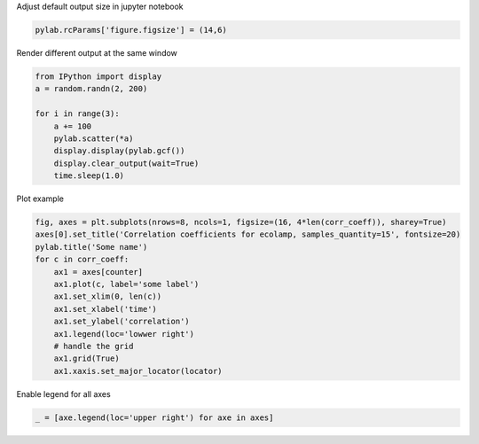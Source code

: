 .. title: Matplotlib
.. slug: matplotlib
.. date: 2016-10-12 23:51:12 UTC
.. tags: matplotlib
.. category: 
.. link: 
.. description: 
.. type: text
.. author: Illarion Khlestov


Adjust default output size in jupyter notebook

.. code-block:: python

    pylab.rcParams['figure.figsize'] = (14,6)

Render different output at the same window

.. code-block:: python

    from IPython import display
    a = random.randn(2, 200)

    for i in range(3):
        a += 100
        pylab.scatter(*a)
        display.display(pylab.gcf())
        display.clear_output(wait=True)
        time.sleep(1.0)

Plot example

.. code-block:: python

    fig, axes = plt.subplots(nrows=8, ncols=1, figsize=(16, 4*len(corr_coeff)), sharey=True)
    axes[0].set_title('Correlation coefficients for ecolamp, samples_quantity=15', fontsize=20)
    pylab.title('Some name')
    for c in corr_coeff:
        ax1 = axes[counter]
        ax1.plot(c, label='some label')
        ax1.set_xlim(0, len(c))
        ax1.set_xlabel('time')
        ax1.set_ylabel('correlation')
        ax1.legend(loc='lowwer right')
        # handle the grid
        ax1.grid(True)
        ax1.xaxis.set_major_locator(locator)

Enable legend for all axes

.. code-block:: python

    _ = [axe.legend(loc='upper right') for axe in axes]
